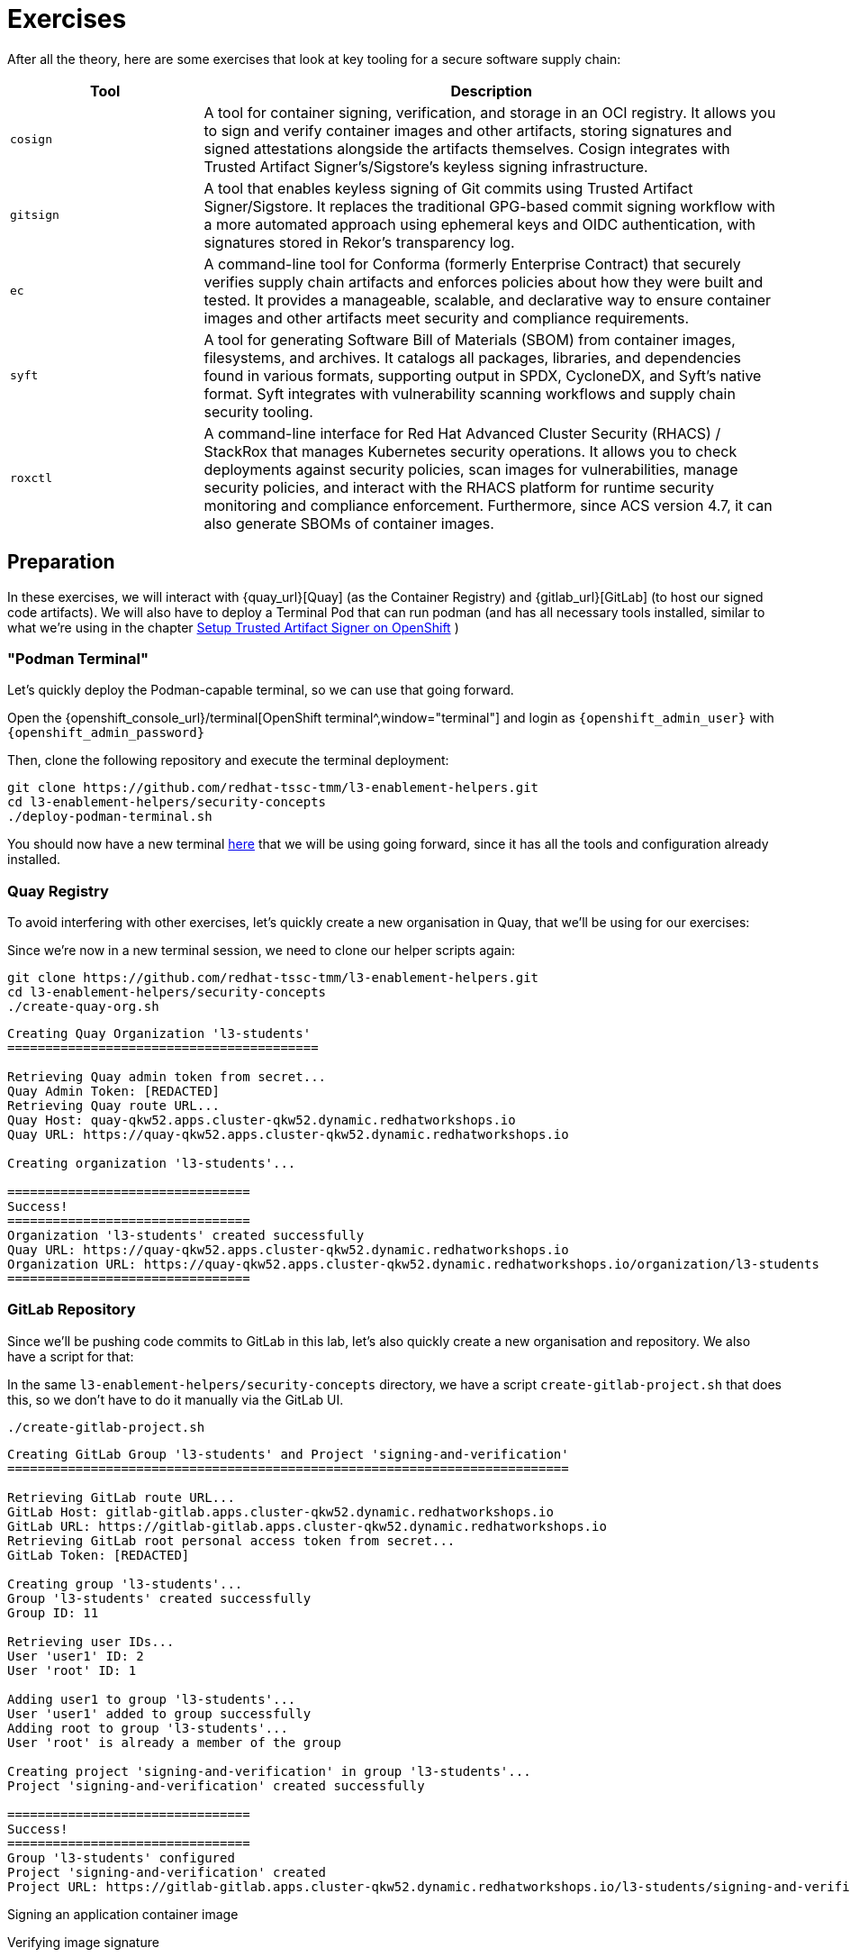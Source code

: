 = Exercises

After all the theory, here are some exercises that look at key tooling for a secure software supply chain:

[cols="1,3"]
|===
|Tool |Description

|`cosign`
|A tool for container signing, verification, and storage in an OCI registry. It allows you to sign and verify container images and other artifacts, storing signatures and signed attestations alongside the artifacts themselves. Cosign integrates with Trusted Artifact Signer's/Sigstore's keyless signing infrastructure.

|`gitsign`
|A tool that enables keyless signing of Git commits using Trusted Artifact Signer/Sigstore. It replaces the traditional GPG-based commit signing workflow with a more automated approach using ephemeral keys and OIDC authentication, with signatures stored in Rekor's transparency log.

|`ec`
|A command-line tool for Conforma (formerly Enterprise Contract) that securely verifies supply chain artifacts and enforces policies about how they were built and tested. It provides a manageable, scalable, and declarative way to ensure container images and other artifacts meet security and compliance requirements.

|`syft`
|A tool for generating Software Bill of Materials (SBOM) from container images, filesystems, and archives. It catalogs all packages, libraries, and dependencies found in various formats, supporting output in SPDX, CycloneDX, and Syft's native format. Syft integrates with vulnerability scanning workflows and supply chain security tooling.

|`roxctl`
|A command-line interface for Red Hat Advanced Cluster Security (RHACS) / StackRox that manages Kubernetes security operations. It allows you to check deployments against security policies, scan images for vulnerabilities, manage security policies, and interact with the RHACS platform for runtime security monitoring and compliance enforcement. Furthermore, since ACS version 4.7, it can also generate SBOMs of container images.
|===

== Preparation 

In these exercises, we will interact with {quay_url}[Quay] (as the Container Registry) and {gitlab_url}[GitLab] (to host our signed code artifacts). We will also have to deploy a Terminal Pod that can run podman (and has all necessary tools installed, similar to what we're using in the chapter xref:setup-tas/setup-openshift.adoc[Setup Trusted Artifact Signer on OpenShift] )

=== "Podman Terminal"

Let's quickly deploy the Podman-capable terminal, so we can use that going forward. 

Open the {openshift_console_url}/terminal[OpenShift terminal^,window="terminal"] and login as `{openshift_admin_user}` with `{openshift_admin_password}`

Then, clone the following repository and execute the terminal deployment:

[source,bash,role=execute,subs=attributes+]
----
git clone https://github.com/redhat-tssc-tmm/l3-enablement-helpers.git
cd l3-enablement-helpers/security-concepts
./deploy-podman-terminal.sh 
----

You should now have a new terminal https://admin-terminal-ttyd.{openshift_cluster_ingress_domain}[here^,window="terminal"] that we will be using going forward, since it has all the tools and configuration already installed.

=== Quay Registry

To avoid interfering with other exercises, let's quickly create a new organisation in Quay, that we'll be using for our exercises:

Since we're now in a new terminal session, we need to clone our helper scripts again:

[source,bash,role=execute,subs=attributes+]
----
git clone https://github.com/redhat-tssc-tmm/l3-enablement-helpers.git
cd l3-enablement-helpers/security-concepts
./create-quay-org.sh
----

[source,console]
----
Creating Quay Organization 'l3-students'
=========================================

Retrieving Quay admin token from secret...
Quay Admin Token: [REDACTED]
Retrieving Quay route URL...
Quay Host: quay-qkw52.apps.cluster-qkw52.dynamic.redhatworkshops.io
Quay URL: https://quay-qkw52.apps.cluster-qkw52.dynamic.redhatworkshops.io

Creating organization 'l3-students'...

================================
Success!
================================
Organization 'l3-students' created successfully
Quay URL: https://quay-qkw52.apps.cluster-qkw52.dynamic.redhatworkshops.io
Organization URL: https://quay-qkw52.apps.cluster-qkw52.dynamic.redhatworkshops.io/organization/l3-students
================================
----

=== GitLab Repository

Since we'll be pushing code commits to GitLab in this lab, let's also quickly create a new organisation and repository. We also have a script for that:

In the same `l3-enablement-helpers/security-concepts` directory, we have a script `create-gitlab-project.sh` that does this, so we don't have to do it manually via the GitLab UI.


[source,bash,role=execute,subs=attributes+]
----
./create-gitlab-project.sh
----


[source,console]
----
Creating GitLab Group 'l3-students' and Project 'signing-and-verification'
==========================================================================

Retrieving GitLab route URL...
GitLab Host: gitlab-gitlab.apps.cluster-qkw52.dynamic.redhatworkshops.io
GitLab URL: https://gitlab-gitlab.apps.cluster-qkw52.dynamic.redhatworkshops.io
Retrieving GitLab root personal access token from secret...
GitLab Token: [REDACTED]

Creating group 'l3-students'...
Group 'l3-students' created successfully
Group ID: 11

Retrieving user IDs...
User 'user1' ID: 2
User 'root' ID: 1

Adding user1 to group 'l3-students'...
User 'user1' added to group successfully
Adding root to group 'l3-students'...
User 'root' is already a member of the group

Creating project 'signing-and-verification' in group 'l3-students'...
Project 'signing-and-verification' created successfully

================================
Success!
================================
Group 'l3-students' configured
Project 'signing-and-verification' created
Project URL: https://gitlab-gitlab.apps.cluster-qkw52.dynamic.redhatworkshops.io/l3-students/signing-and-verification
----













Signing an application container image

Verifying image signature 

Signing a Git Commit

Verifying a Git Commit

Generating a simple provenance file and attesting it 

Verifying the attestation

Generating an SBOM (syft)

Generating an SBOM (roxctl)

Comparing the two, knowing the difference"